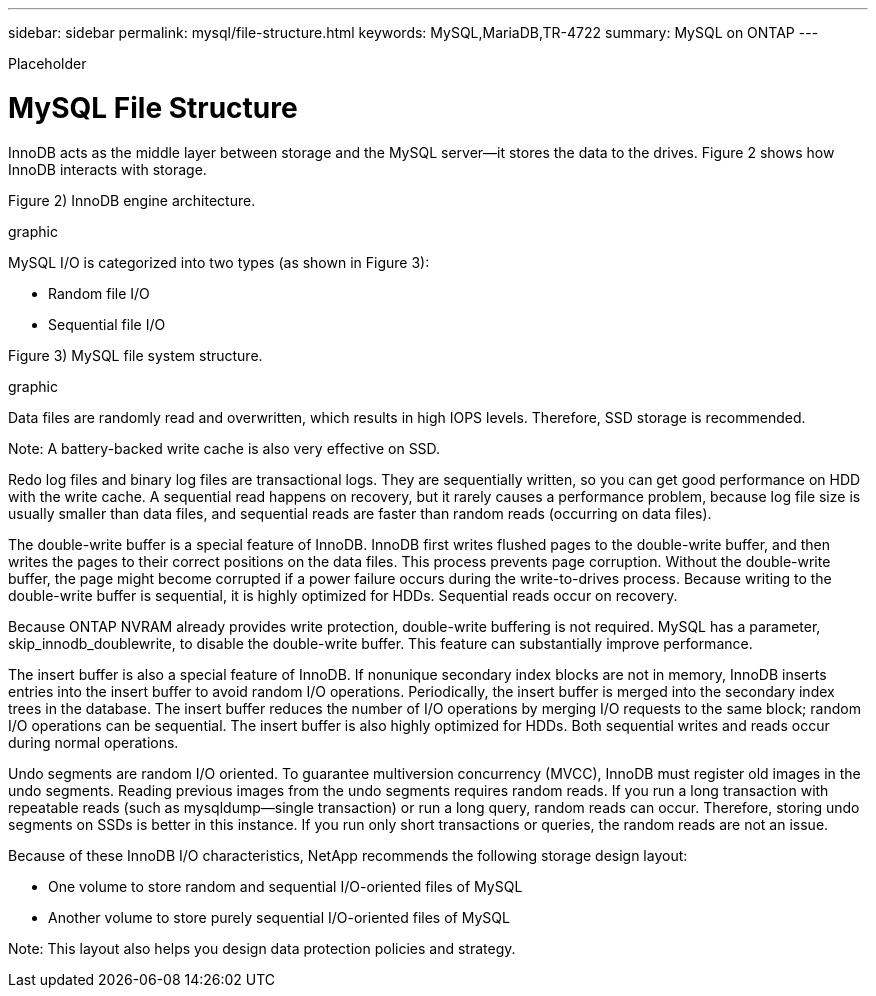 ---
sidebar: sidebar
permalink: mysql/file-structure.html
keywords: MySQL,MariaDB,TR-4722
summary: MySQL on ONTAP
---


[.lead]

Placeholder



= MySQL File Structure

InnoDB acts as the middle layer between storage and the MySQL server—it stores the data to the drives. Figure 2 shows how InnoDB interacts with storage.

Figure 2) InnoDB engine architecture.

graphic

MySQL I/O is categorized into two types (as shown in Figure 3):

* Random file I/O
* Sequential file I/O

Figure 3) MySQL file system structure.

graphic


Data files are randomly read and overwritten, which results in high IOPS levels. Therefore, SSD storage is recommended. 

Note: A battery-backed write cache is also very effective on SSD.

Redo log files and binary log files are transactional logs. They are sequentially written, so you can get good performance on HDD with the write cache. A sequential read happens on recovery, but it rarely causes a performance problem, because log file size is usually smaller than data files, and sequential reads are faster than random reads (occurring on data files).

The double-write buffer is a special feature of InnoDB. InnoDB first writes flushed pages to the double-write buffer, and then writes the pages to their correct positions on the data files. This process prevents page corruption. Without the double-write buffer, the page might become corrupted if a power failure occurs during the write-to-drives process. Because writing to the double-write buffer is sequential, it is highly optimized for HDDs. Sequential reads occur on recovery. 

Because ONTAP NVRAM already provides write protection, double-write buffering is not required. MySQL has a parameter, skip_innodb_doublewrite, to disable the double-write buffer. This feature can substantially improve performance.

The insert buffer is also a special feature of InnoDB. If nonunique secondary index blocks are not in memory, InnoDB inserts entries into the insert buffer to avoid random I/O operations. Periodically, the insert buffer is merged into the secondary index trees in the database. The insert buffer reduces the number of I/O operations by merging I/O requests to the same block; random I/O operations can be sequential. The insert buffer is also highly optimized for HDDs. Both sequential writes and reads occur during normal operations.

Undo segments are random I/O oriented. To guarantee multiversion concurrency (MVCC), InnoDB must register old images in the undo segments. Reading previous images from the undo segments requires random reads. If you run a long transaction with repeatable reads (such as mysqldump—single transaction) or run a long query, random reads can occur. Therefore, storing undo segments on SSDs is better in this instance. If you run only short transactions or queries, the random reads are not an issue.

Because of these InnoDB I/O characteristics, NetApp recommends the following storage design layout:

* One volume to store random and sequential I/O-oriented files of MySQL

* Another volume to store purely sequential I/O-oriented files of MySQL

Note: This layout also helps you design data protection policies and strategy.
